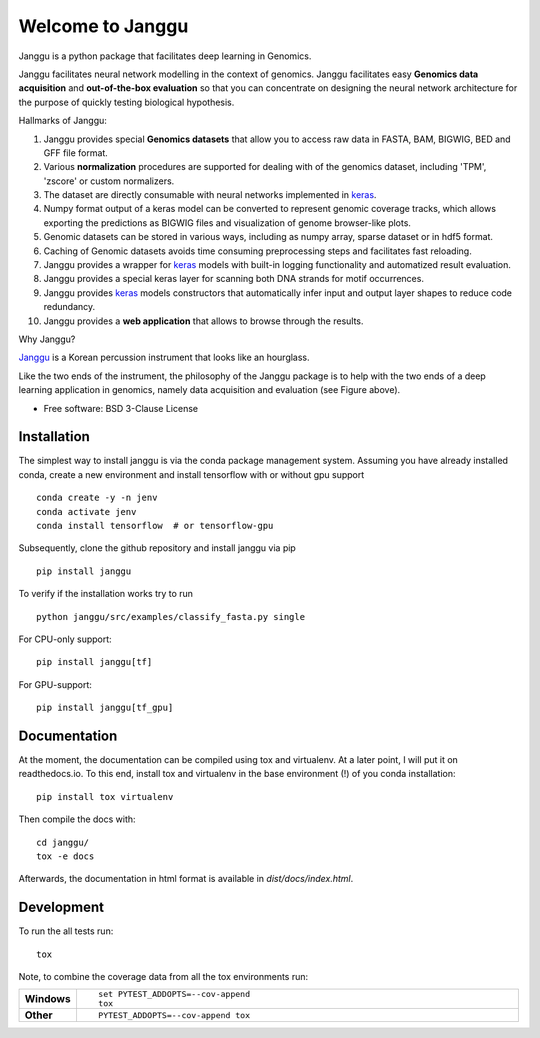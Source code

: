 =================
Welcome to Janggu
=================

.. start-badges

.. image:: https://readthedocs.org/projects/janggu/badge/?style=flat
    :target: https://readthedocs.org/projects/janggu
    :alt: Documentation Status

.. image:: https://travis-ci.org/BIMSBbioinfo/janggu.svg?branch=master
    :alt: Travis-CI Build Status
    :target: https://travis-ci.org/BIMSBbioinfo/janggu

.. image:: https://codecov.io/github/BIMSBbioinfo/janggu/coverage.svg?branch=master
    :alt: Coverage Status
    :target: https://codecov.io/github/BIMSBbioinfo/janggu

.. image:: https://img.shields.io/pypi/v/janggu.svg
    :alt: PyPI Package latest release
    :target: https://pypi.python.org/pypi/janggu

.. end-badges

Janggu is a python package that facilitates deep learning in Genomics.

.. image:: motivation.png
   :width: 100%
   :alt: Janggu motivation
   :align: center


Janggu facilitates neural network modelling in the context
of genomics.
Janggu facilitates easy **Genomics data acquisition**
and **out-of-the-box evaluation** so that you can concentrate
on designing the neural network architecture for the purpose
of quickly testing biological hypothesis.


Hallmarks of Janggu:

1. Janggu provides special **Genomics datasets** that allow you to access raw data in FASTA, BAM, BIGWIG, BED and GFF file format.
2. Various **normalization** procedures are supported for dealing with of the genomics dataset, including 'TPM', 'zscore' or custom normalizers.
3. The dataset are directly consumable with neural networks implemented in  `keras <https://keras.io>`_.
4. Numpy format output of a keras model can be converted to represent genomic coverage tracks, which allows exporting the predictions as BIGWIG files and visualization of genome browser-like plots.
5. Genomic datasets can be stored in various ways, including as numpy array, sparse dataset or in hdf5 format.
6. Caching of Genomic datasets avoids time consuming preprocessing steps and facilitates fast reloading.
7. Janggu provides a wrapper for `keras <https://keras.io>`_ models with built-in logging functionality and automatized result evaluation.
8. Janggu provides a special keras layer for scanning both DNA strands for motif occurrences.
9. Janggu provides  `keras <https://keras.io>`_ models constructors that automatically infer input and output layer shapes to reduce code redundancy.
10. Janggu provides a **web application** that allows to browse through the results.

Why Janggu?

`Janggu <https://en.wikipedia.org/wiki/Janggu>`_ is a Korean percussion
instrument that looks like an hourglass.

Like the two ends of the instrument, the philosophy of the
Janggu package is to help with the two ends of a
deep learning application in genomics,
namely data acquisition and evaluation (see Figure above).


* Free software: BSD 3-Clause License

Installation
============
The simplest way to install janggu is via the conda package management system.
Assuming you have already installed conda, create a new environment
and install tensorflow with or without gpu support

::

   conda create -y -n jenv
   conda activate jenv
   conda install tensorflow  # or tensorflow-gpu

Subsequently, clone the github repository and install janggu via pip

::

   pip install janggu

To verify if the installation works try to run

::

   python janggu/src/examples/classify_fasta.py single

For CPU-only support:
::

    pip install janggu[tf]

For GPU-support:
::

    pip install janggu[tf_gpu]


Documentation
==============

At the moment, the documentation can be compiled using tox and virtualenv.
At a later point, I will put it on readthedocs.io.
To this end, install tox and virtualenv in the base environment (!) of you conda
installation::

   pip install tox virtualenv

Then compile the docs with::

   cd janggu/
   tox -e docs

Afterwards, the documentation in html format is available in
`dist/docs/index.html`.

Development
===========

To run the all tests run::

    tox

Note, to combine the coverage data from all the tox environments run:

.. list-table::
    :widths: 10 90
    :stub-columns: 1

    - - Windows
      - ::

            set PYTEST_ADDOPTS=--cov-append
            tox

    - - Other
      - ::

            PYTEST_ADDOPTS=--cov-append tox

